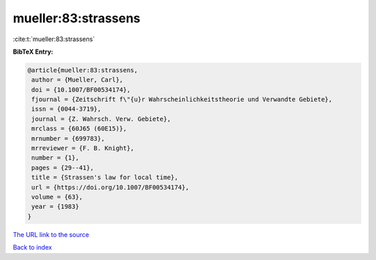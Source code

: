 mueller:83:strassens
====================

:cite:t:`mueller:83:strassens`

**BibTeX Entry:**

.. code-block:: bibtex

   @article{mueller:83:strassens,
    author = {Mueller, Carl},
    doi = {10.1007/BF00534174},
    fjournal = {Zeitschrift f\"{u}r Wahrscheinlichkeitstheorie und Verwandte Gebiete},
    issn = {0044-3719},
    journal = {Z. Wahrsch. Verw. Gebiete},
    mrclass = {60J65 (60E15)},
    mrnumber = {699783},
    mrreviewer = {F. B. Knight},
    number = {1},
    pages = {29--41},
    title = {Strassen's law for local time},
    url = {https://doi.org/10.1007/BF00534174},
    volume = {63},
    year = {1983}
   }
`The URL link to the source <ttps://doi.org/10.1007/BF00534174}>`_


`Back to index <../By-Cite-Keys.html>`_
